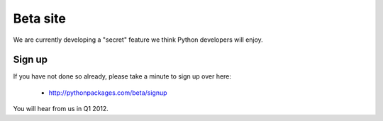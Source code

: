
Beta site
=========

We are currently developing a "secret" feature we think Python developers will enjoy.

Sign up
-------

If you have not done so already, please take a minute to sign up
over here:

    - http://pythonpackages.com/beta/signup

You will hear from us in Q1 2012.

